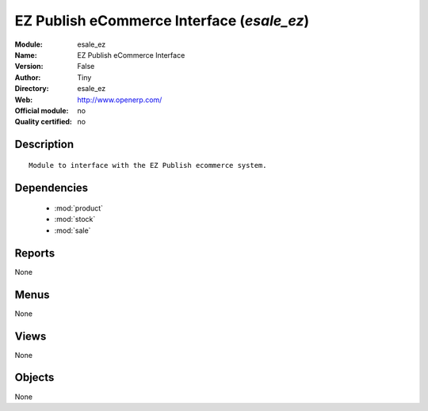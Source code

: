 
.. module:: esale_ez
    :synopsis: EZ Publish eCommerce Interface 
    :noindex:
.. 

.. raw:: html

    <link rel="stylesheet" href="../_static/hide_objects_in_sidebar.css" type="text/css" />

EZ Publish eCommerce Interface (*esale_ez*)
===========================================
:Module: esale_ez
:Name: EZ Publish eCommerce Interface
:Version: False
:Author: Tiny
:Directory: esale_ez
:Web: http://www.openerp.com/
:Official module: no
:Quality certified: no

Description
-----------

::

  Module to interface with the EZ Publish ecommerce system.

Dependencies
------------

 * :mod:`product`
 * :mod:`stock`
 * :mod:`sale`

Reports
-------

None


Menus
-------


None


Views
-----


None



Objects
-------

None
